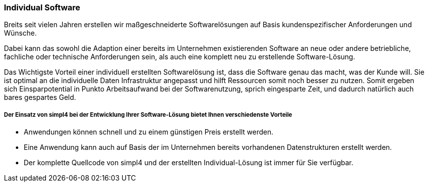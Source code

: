 :linkattrs:

=== Individual Software  ===


Breits seit vielen Jahren erstellen wir maßgeschneiderte Softwarelösungen auf Basis kundenspezifischer Anforderungen und Wünsche.

Dabei kann das sowohl die Adaption einer bereits im Unternehmen existierenden Software an neue oder andere betriebliche, fachliche oder technische Anforderungen sein, 
als auch eine komplett neu zu erstellende Software-Lösung.

Das Wichtigste Vorteil einer individuell erstellten Softwarelösung ist, dass die Software genau das macht, was der Kunde will.
Sie ist optimal an die individuelle Daten Infrastruktur angepasst und hilft Ressourcen somit noch besser zu nutzen.
Somit ergeben sich Einsparpotential in Punkto Arbeitsaufwand bei der Softwarenutzung, sprich eingesparte Zeit, und dadurch natürlich auch bares gespartes Geld.


===== Der Einsatz von simpl4 bei der Entwicklung Ihrer Software-Lösung bietet Ihnen verschiedenste Vorteile =====

- Anwendungen können schnell und zu einem günstigen Preis erstellt werden.
- Eine Anwendung kann auch auf Basis der im Unternehmen bereits vorhandenen Datenstrukturen erstellt werden.
- Der komplette Quellcode von simpl4 und der erstellten Individual-Lösung ist immer für Sie verfügbar.


